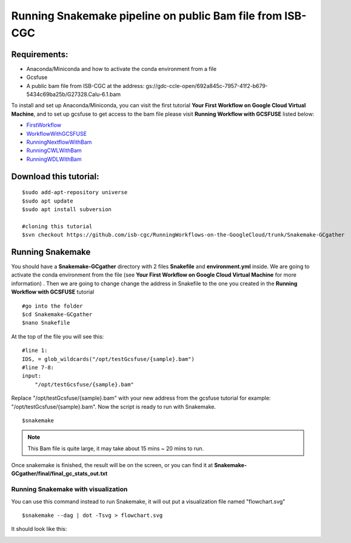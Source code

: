 ==========================================================
Running Snakemake pipeline on public Bam file from ISB-CGC
==========================================================


Requirements:
=============

- Anaconda/Miniconda and how to activate the conda environment from a file
- Gcsfuse
- A public bam file from ISB-CGC at the address: gs://gdc-ccle-open/692a845c-7957-41f2-b679-5434c69ba25b/G27328.Calu-6.1.bam

To install and set up Anaconda/Miniconda, you can visit the first tutorial **Your First Workflow on Google Cloud Virtual Machine**, and to set up gcsfuse to get access to the bam file please visit **Running Workflow with GCSFUSE** listed below:

- `FirstWorkflow <https://isb-cancer-genomics-cloud.readthedocs.io/en/kyle-staging/sections/gcp-info/FirstWorkflow.html>`_
- `WorkflowWithGCSFUSE <https://isb-cancer-genomics-cloud.readthedocs.io/en/kyle-staging/sections/gcp-info/WorkflowWithGCSFUSE.html>`_
- `RunningNextflowWithBam <https://isb-cancer-genomics-cloud.readthedocs.io/en/kyle-staging/sections/gcp-info/RunningNextflowWithBam.html>`_
- `RunningCWLWithBam <https://isb-cancer-genomics-cloud.readthedocs.io/en/kyle-staging/sections/gcp-info/RunningCWLWithBam.html>`_
- `RunningWDLWithBam <https://isb-cancer-genomics-cloud.readthedocs.io/en/kyle-staging/sections/gcp-info/RunningWDLWithBam.html>`_

Download this tutorial:
=======================
::

 $sudo add-apt-repository universe
 $sudo apt update
 $sudo apt install subversion

 #cloning this tutorial
 $svn checkout https://github.com/isb-cgc/RunningWorkflows-on-the-GoogleCloud/trunk/Snakemake-GCgather

Running Snakemake
=================
You should have a **Snakemake-GCgather** directory with 2 files **Snakefile** and **environment.yml** inside. We are going to activate the conda environment from the file (see **Your First Workflow on Google Cloud Virtual Machine** for more information)
. Then we are going to change change the address in Snakefile to the one you created in the **Running Workflow with GCSFUSE** tutorial

::

  #go into the folder
  $cd Snakemake-GCgather
  $nano Snakefile

At the top of the file you will see this:

::

  #line 1:
  IDS, = glob_wildcards("/opt/testGcsfuse/{sample}.bam")
  #line 7-8:
  input:
      "/opt/testGcsfuse/{sample}.bam"


Replace "/opt/testGcsfuse/{sample}.bam" with your new address from the gcsfuse tutorial for example: "/opt/testGcsfuse/{sample}.bam". Now the script is ready to run with Snakemake.

::

  $snakemake

.. note:: This Bam file is quite large, it may take about 15 mins ~ 20 mins to run.

Once snakemake is finished, the result will be on the screen, or you can find it at **Snakemake-GCgather/final/final_gc_stats_out.txt**

Running Snakemake with visualization
------------------------------------
You can use this command instead to run Snakemake, it will out put a visualization file named "flowchart.svg"


::

  $snakemake --dag | dot -Tsvg > flowchart.svg


It should look like this:

.. image:: images/RunningSnakemakeWithBam.png
   :align: left
